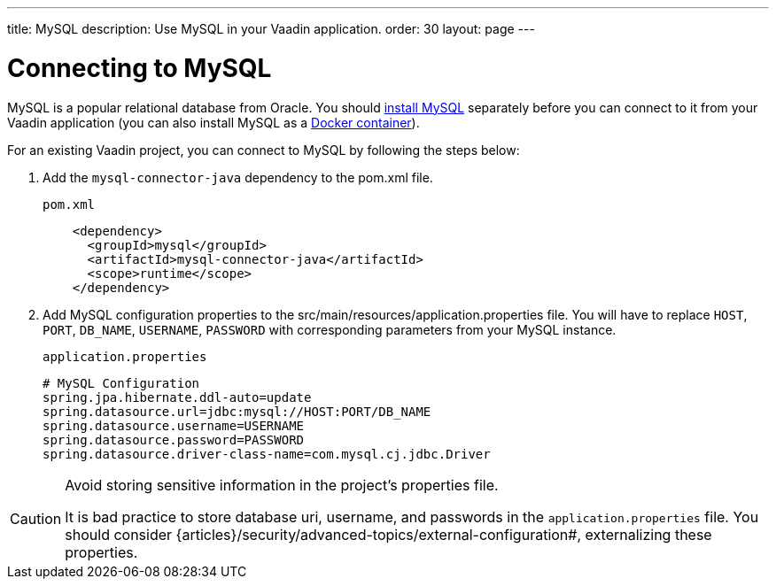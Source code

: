 ---
title: MySQL
description: Use MySQL in your Vaadin application.
order: 30
layout: page
---

= Connecting to MySQL

MySQL is a popular relational database from Oracle. You should https://dev.mysql.com/downloads/[install MySQL] separately before you can connect to it from your Vaadin application (you can also install MySQL as a https://hub.docker.com/_/mysql[Docker container]).

For an existing Vaadin project, you can connect to MySQL by following the steps below:

. Add the `mysql-connector-java` dependency to the [filename]#pom.xml# file.
+
.`pom.xml`
[source, xml]
----
    <dependency>
      <groupId>mysql</groupId>
      <artifactId>mysql-connector-java</artifactId>
      <scope>runtime</scope>
    </dependency>
----

. Add MySQL configuration properties to the [filename]#src/main/resources/application.properties# file.
You will have to replace `HOST`, `PORT`, `DB_NAME`, `USERNAME`, `PASSWORD` with corresponding parameters from your MySQL instance.
+
.`application.properties`
[source, properties]
----
# MySQL Configuration
spring.jpa.hibernate.ddl-auto=update
spring.datasource.url=jdbc:mysql://HOST:PORT/DB_NAME
spring.datasource.username=USERNAME
spring.datasource.password=PASSWORD
spring.datasource.driver-class-name=com.mysql.cj.jdbc.Driver
----

[CAUTION]
.Avoid storing sensitive information in the project's properties file.
====
It is bad practice to store database uri, username, and passwords in the `application.properties` file.
You should consider {articles}/security/advanced-topics/external-configuration#, externalizing these properties.
====
